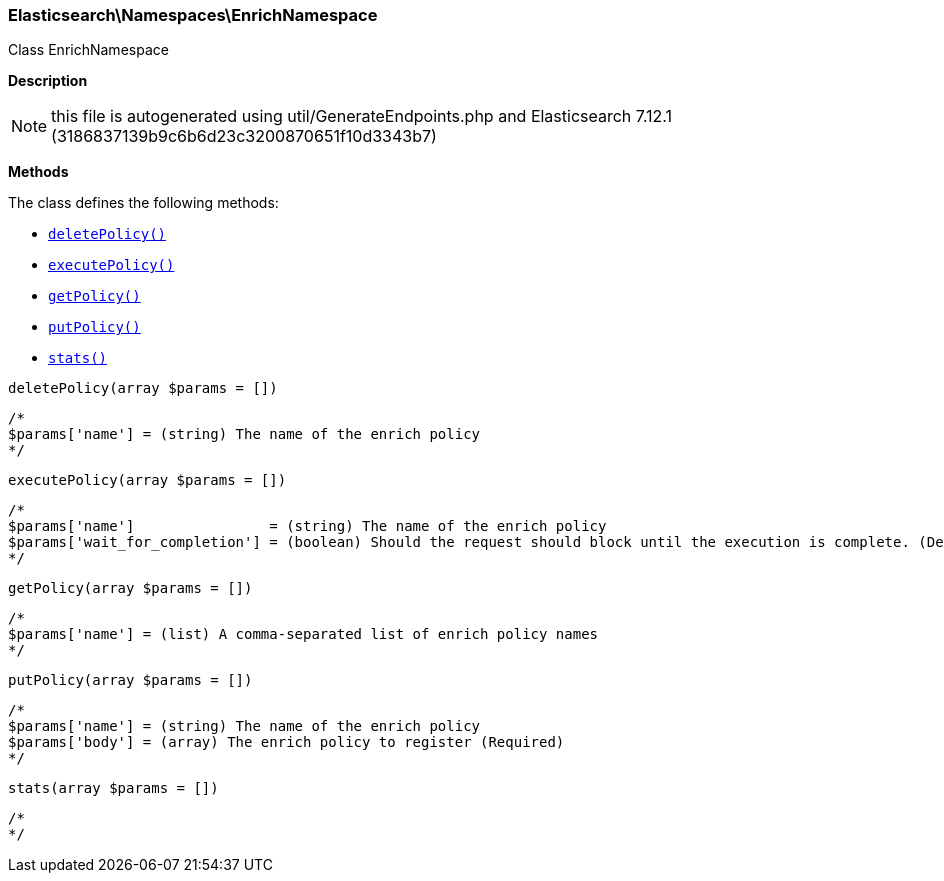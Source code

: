 

[[Elasticsearch_Namespaces_EnrichNamespace]]
=== Elasticsearch\Namespaces\EnrichNamespace



Class EnrichNamespace

*Description*


NOTE: this file is autogenerated using util/GenerateEndpoints.php
and Elasticsearch 7.12.1 (3186837139b9c6b6d23c3200870651f10d3343b7)


*Methods*

The class defines the following methods:

* <<Elasticsearch_Namespaces_EnrichNamespacedeletePolicy_deletePolicy,`deletePolicy()`>>
* <<Elasticsearch_Namespaces_EnrichNamespaceexecutePolicy_executePolicy,`executePolicy()`>>
* <<Elasticsearch_Namespaces_EnrichNamespacegetPolicy_getPolicy,`getPolicy()`>>
* <<Elasticsearch_Namespaces_EnrichNamespaceputPolicy_putPolicy,`putPolicy()`>>
* <<Elasticsearch_Namespaces_EnrichNamespacestats_stats,`stats()`>>



[[Elasticsearch_Namespaces_EnrichNamespacedeletePolicy_deletePolicy]]
.`deletePolicy()`
[[Elasticsearch_Namespaces_EnrichNamespacedeletePolicy_deletePolicy]]
.`deletePolicy(array $params = [])`
****
[source,php]
----
/*
$params['name'] = (string) The name of the enrich policy
*/
----
****



[[Elasticsearch_Namespaces_EnrichNamespaceexecutePolicy_executePolicy]]
.`executePolicy()`
[[Elasticsearch_Namespaces_EnrichNamespaceexecutePolicy_executePolicy]]
.`executePolicy(array $params = [])`
****
[source,php]
----
/*
$params['name']                = (string) The name of the enrich policy
$params['wait_for_completion'] = (boolean) Should the request should block until the execution is complete. (Default = true)
*/
----
****



[[Elasticsearch_Namespaces_EnrichNamespacegetPolicy_getPolicy]]
.`getPolicy()`
[[Elasticsearch_Namespaces_EnrichNamespacegetPolicy_getPolicy]]
.`getPolicy(array $params = [])`
****
[source,php]
----
/*
$params['name'] = (list) A comma-separated list of enrich policy names
*/
----
****



[[Elasticsearch_Namespaces_EnrichNamespaceputPolicy_putPolicy]]
.`putPolicy()`
[[Elasticsearch_Namespaces_EnrichNamespaceputPolicy_putPolicy]]
.`putPolicy(array $params = [])`
****
[source,php]
----
/*
$params['name'] = (string) The name of the enrich policy
$params['body'] = (array) The enrich policy to register (Required)
*/
----
****



[[Elasticsearch_Namespaces_EnrichNamespacestats_stats]]
.`stats()`
[[Elasticsearch_Namespaces_EnrichNamespacestats_stats]]
.`stats(array $params = [])`
****
[source,php]
----
/*
*/
----
****


